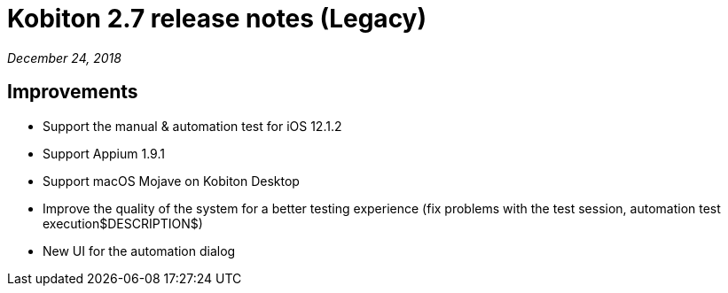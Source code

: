 = Kobiton 2.7 release notes (Legacy)
:navtitle: Kobiton 2.7 release notes

_December 24, 2018_

== Improvements

* Support the manual & automation test for iOS 12.1.2
* Support Appium 1.9.1
* Support macOS Mojave on Kobiton Desktop
* Improve the quality of the system for a better testing experience (fix problems with the test session, automation test execution$DESCRIPTION$)
* New UI for the automation dialog
